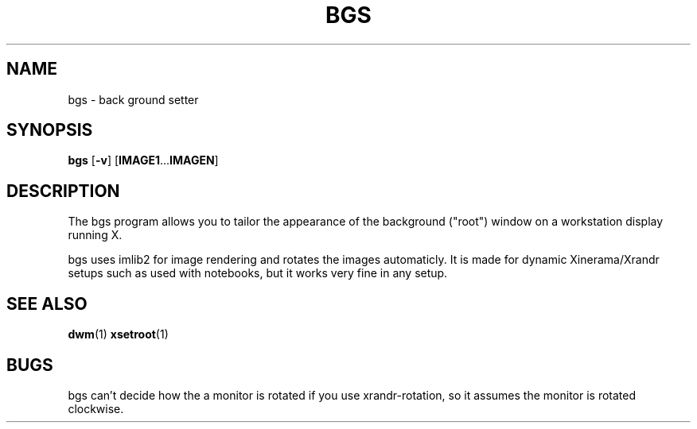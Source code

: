 .TH BGS 1 bgs\-VERSION
.SH NAME
bgs \- back ground setter
.SH SYNOPSIS
.B bgs
.RB [ \-v ]
.RB [ IMAGE1 ... IMAGEN ]
.SH DESCRIPTION
The bgs program allows you to tailor the appearance of the background ("root")
window on a workstation display running X.
.P
bgs uses imlib2 for image rendering and rotates the images automaticly. It
is made for dynamic Xinerama/Xrandr setups such as used with notebooks,
but it works very fine in any setup.
.P
.SH SEE ALSO
.BR dwm (1)
.BR xsetroot (1)
.SH BUGS
bgs can't decide how the a monitor is rotated if you use xrandr-rotation,
so it assumes the monitor is rotated clockwise.
